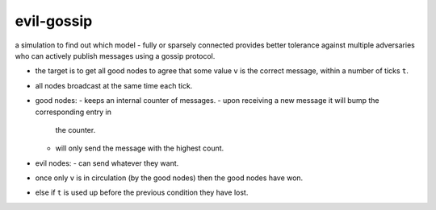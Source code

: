 evil-gossip
===========

a simulation to find out which model - fully or sparsely connected provides
better tolerance against multiple adversaries who can actively publish messages
using a gossip protocol.

- the target is to get all good nodes to agree that some value ``v``
  is the correct message, within a number of ticks ``t``.
- all nodes broadcast at the same time each tick.
- good nodes:
  - keeps an internal counter of messages.
  - upon receiving a new message it will bump the corresponding entry in
    the counter.
  - will only send the message with the highest count.
- evil nodes:
  - can send whatever they want.
- once only ``v`` is in circulation (by the good nodes) then the good
  nodes have won.
- else if ``t`` is used up before the previous condition they have lost.
